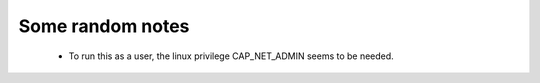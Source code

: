 Some random notes
~~~~~~~~~~~~~~~~~

 - To run this as a user, the linux privilege CAP_NET_ADMIN seems to be needed.
